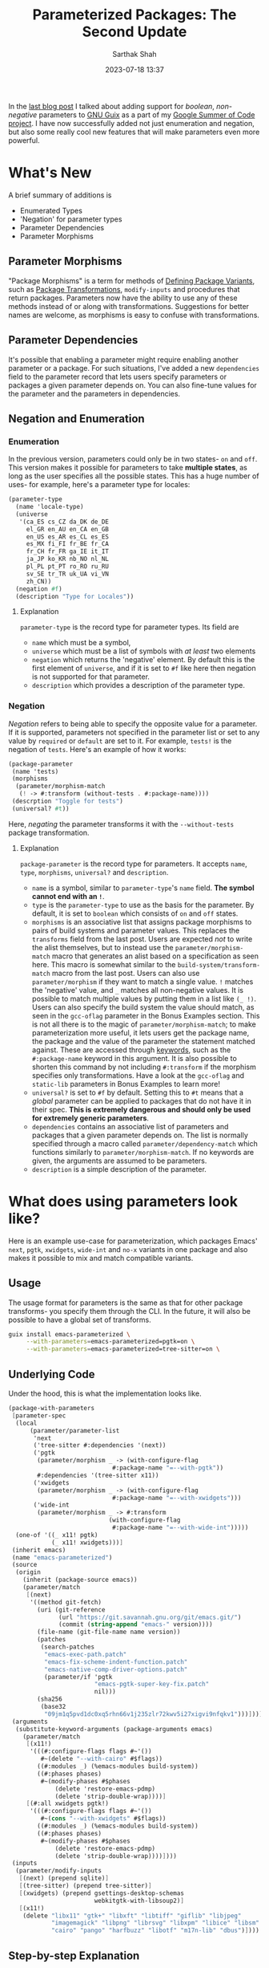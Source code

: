 #+TITLE:Parameterized Packages: The Second Update
#+AUTHOR:Sarthak Shah
#+DATE: 2023-07-18 13:37
#+TAGS: Guix, GSoC, Scheme
#+OPTIONS: toc:nil num:nil
#+HAUNT_BASE_DIR: /home/$USER/Documents/Code/Guile/blog

In the [[https://blog.lispy.tech/parameterized-packages-an-update.html][last blog post]] I talked about adding support for /boolean/, /non-negative/ parameters to [[https://guix.gnu.org/][GNU Guix]] as a part of my [[https://summerofcode.withgoogle.com/programs/2023/projects/heQYLzrz][Google Summer of Code project]]. I have now successfully added not just enumeration and negation, but also some really cool new features that will make parameters even more powerful.
* What's New
A brief summary of additions is
+ Enumerated Types
+ 'Negation' for parameter types
+ Parameter Dependencies
+ Parameter Morphisms
** Parameter Morphisms
"Package Morphisms" is a term for methods of [[https://guix.gnu.org/manual/en/html_node/Defining-Package-Variants.html][Defining Package Variants]], such as [[https://guix.gnu.org/manual/devel/en/html_node/Package-Transformation-Options.html][Package Transformations]], ~modify-inputs~ and procedures that return packages. Parameters now have the ability to use any of these methods instead of or along with transformations. Suggestions for better names are welcome, as morphisms is easy to confuse with transformations.
** Parameter Dependencies
It's possible that enabling a parameter might require enabling another parameter or a package.
For such situations, I've added a new ~dependencies~ field to the parameter record that lets users specify parameters or packages a given parameter depends on. You can also fine-tune values for the parameter and the parameters in dependencies.
** Negation and Enumeration
*** Enumeration
In the previous version, parameters could only be in two states- ~on~ and ~off~.
This version makes it possible for parameters to take *multiple states*, as long as the user specifies all the possible states.
This has a huge number of uses- for example, here's a parameter type for locales:
#+BEGIN_SRC scheme
  (parameter-type
    (name 'locale-type)
    (universe
     '(ca_ES cs_CZ da_DK de_DE
       el_GR en_AU en_CA en_GB
       en_US es_AR es_CL es_ES
       es_MX fi_FI fr_BE fr_CA
       fr_CH fr_FR ga_IE it_IT
       ja_JP ko_KR nb_NO nl_NL
       pl_PL pt_PT ro_RO ru_RU
       sv_SE tr_TR uk_UA vi_VN
       zh_CN))
    (negation #f)
    (description "Type for Locales"))
#+END_SRC
**** Explanation
~parameter-type~ is the record type for parameter types.
Its field are
+ ~name~ which must be a symbol,
+ ~universe~ which must be a list of symbols with /at least/ two elements
+ ~negation~ which returns the 'negative' element.
  By default this is the first element of ~universe~, and if it is set to ~#f~ like here then negation is not supported for that parameter.
+ ~description~ which provides a description of the parameter type.
*** Negation
/Negation/ refers to being able to specify the opposite value for a parameter. If it is supported, parameters not specified in the parameter list or set to any value by ~required~ or ~default~ are set to it.
For example, ~tests!~ is the negation of ~tests~.
Here's an example of how it works:
#+BEGIN_SRC scheme
  (package-parameter
   (name 'tests)
   (morphisms
    (parameter/morphism-match
     (! -> #:transform (without-tests . #:package-name))))
   (descrption "Toggle for tests")
   (universal? #t))
#+END_SRC
Here, /negating/ the parameter transforms it with the ~--without-tests~ package transformation.
**** Explanation
~package-parameter~ is the record type for parameters. It accepts ~name~, ~type~, ~morphisms~, ~universal?~ and ~description~.
+ ~name~ is a symbol, similar to ~parameter-type~'s ~name~ field.
  *The symbol cannot end with an ~!~*.
+ ~type~ is the ~parameter-type~ to use as the basis for the parameter.
  By default, it is set to ~boolean~ which consists of ~on~ and ~off~ states.
+ ~morphisms~ is an associative list that assigns package morphisms to pairs of build systems and parameter values.
  This replaces the ~transforms~ field from the last post.
  Users are expected /not/ to write the alist themselves, but to instead use the ~parameter/morphism-match~ macro that generates an alist based on a specification as seen here.
  This macro is somewhat similar to the ~build-system/transform-match~ macro from the last post.
  Users can also use ~parameter/morphism~ if they want to match a single value.
  ~!~ matches the 'negative' value, and ~_~ matches all non-negative values.
  It is possible to match multiple values by putting them in a list like ~(_ !)~.
  Users can also specify the build system the value should match, as seen in the ~gcc-oflag~ parameter in the Bonus Examples section.
  This is not all there is to the magic of ~parameter/morphism-match~;
  to make parameterization more useful, it lets users get the package name, the package and the value of the parameter the statement matched against.
  These are accessed through [[https://www.gnu.org/software/guile/manual/html_node/Keywords.html][keywords]], such as the ~#:package-name~ keyword in this argument.
  It is also possible to shorten this command by not including ~#:transform~ if the morphism specifies only transformations.
  Have a look at the ~gcc-oflag~ and ~static-lib~ parameters in Bonus Examples to learn more!
+ ~universal?~ is set to ~#f~ by default. Setting this to ~#t~ means that a /global/ parameter can be applied to packages that do not have it in their spec. *This is extremely dangerous and should only be used for extremely generic parameters*.
+ ~dependencies~ contains an associative list of parameters and packages that a given parameter depends on. The list is normally specified through a macro called ~parameter/dependency-match~ which functions similarly to ~parameter/morphism-match~. If no keywords are given, the arguments are assumed to be parameters.
+ ~description~ is a simple description of the parameter.
* What does using parameters look like?
Here is an example use-case for parameterization, which packages Emacs' ~next~, ~pgtk~, ~xwidgets~, ~wide-int~ and ~no-x~ variants in one package and also makes it possible to mix and match compatible variants.
** Usage
The usage format for parameters is the same as that for other package transforms- you specify them through the CLI. In the future, it will also be possible to have a global set of transforms.
#+BEGIN_SRC bash
  guix install emacs-parameterized \
       --with-parameters=emacs-parameterized=pgtk=on \
       --with-parameters=emacs-parameterized=tree-sitter=on \
#+END_SRC
** Underlying Code
Under the hood, this is what the implementation looks like.
#+BEGIN_SRC scheme
(package-with-parameters
 [parameter-spec
  (local
      (parameter/parameter-list
       'next
       ('tree-sitter #:dependencies '(next))
       ('pgtk
        (parameter/morphism _ -> (with-configure-flag
                             #:package-name "=--with-pgtk"))
        #:dependencies '(tree-sitter x11))
       ('xwidgets
        (parameter/morphism _ -> (with-configure-flag
                             #:package-name "=--with-xwidgets")))
       ('wide-int
        (parameter/morphism _ -> #:transform
                            (with-configure-flag
                             #:package-name "=--with-wide-int")))))
  (one-of '((_ x11! pgtk)
            (_ x11! xwidgets)))]
 (inherit emacs)
 (name "emacs-parameterized")
 (source
  (origin
    (inherit (package-source emacs))
    (parameter/match
     [(next)
      '((method git-fetch)
        (uri (git-reference
              (url "https://git.savannah.gnu.org/git/emacs.git/")
              (commit (string-append "emacs-" version))))
        (file-name (git-file-name name version))
        (patches
         (search-patches
          "emacs-exec-path.patch"
          "emacs-fix-scheme-indent-function.patch"
          "emacs-native-comp-driver-options.patch"
          (parameter/if 'pgtk
                        "emacs-pgtk-super-key-fix.patch"
                        nil)))
        (sha256
         (base32
          "09jm1q5pvd1dc0xq5rhn66v1j235zlr72kwv5i27xigvi9nfqkv1")))])))
 (arguments
  (substitute-keyword-arguments (package-arguments emacs)
    (parameter/match
     [(x11!)
      '(((#:configure-flags flags #~'())
         #~(delete "--with-cairo" #$flags))
        ((#:modules _) (%emacs-modules build-system))
        ((#:phases phases)
         #~(modify-phases #$phases
             (delete 'restore-emacs-pdmp)
             (delete 'strip-double-wrap))))]
     [(#:all xwidgets pgtk!)
      '(((#:configure-flags flags #~'())
         #~(cons "--with-xwidgets" #$flags))
        ((#:modules _) (%emacs-modules build-system))
        ((#:phases phases)
         #~(modify-phases #$phases
             (delete 'restore-emacs-pdmp)
             (delete 'strip-double-wrap))))])))
 (inputs
  (parameter/modify-inputs
   [(next) (prepend sqlite)]
   [(tree-sitter) (prepend tree-sitter)]
   [(xwidgets) (prepend gsettings-desktop-schemas
                        webkitgtk-with-libsoup2)]
   [(x11!)
    (delete "libx11" "gtk+" "libxft" "libtiff" "giflib" "libjpeg"
            "imagemagick" "libpng" "librsvg" "libxpm" "libice" "libsm"
            "cairo" "pango" "harfbuzz" "libotf" "m17n-lib" "dbus")])))
#+END_SRC
** Step-by-step Explanation
1. ~package-with-parameters~
   This macro takes a ~parameter-spec~ as its first argument and applies the parameter specification to the package in its body. The /default parameters/ are then activated within the package.
2. ~parameter-spec~
   This record type contains all of the logic necessary to declare and resolve parameters for a package. This normally goes inside the ~properties~ field of the ~package~ record.
   In the previous post, it was necessary to put this record inside the properties, but now ~package-with-parameters~ handles that for us.
   The parameter specification record contains various fields, all of which are optional.
   I have gone over the fields in detail in the [[https://blog.lispy.tech/parameterized-packages-an-update.html][previous blog post]], hence I will not explain all of them in detail here.
   The notable changes here are that there is now a macro called ~parameter/parameter-list~ that accepts a list of partial parameter declarations and turns it into a list of full-fledged parameters.
   For example, ~'next~ here is given as just a symbol. It will get converted into a parameter with all values set to default.
   Note the use of the ~#:dependencies~ keyword in some of the declarations. Dependencies are normally declared through ~parameter/dependency-match~, but to save time you can use this keyword within ~parameter/parameter-list~ if only parameteric dependencies exist for all of the non-negative states.
   ~one-of~ now has a functionality wherein if you start a list within it with ~_~, you can have a case where none of the values in it are positive. Otherwise, it throws an error as one and only one value is expected to be positive.
   Also notice how we can use ~parameter-name!~ here to denote /negation/ of a parameter. We can do this in all fields that accept a list of parameters.
   We have also not declared ~x11~, which will hence be treated as a global parameter. In general global parameters must either be ~universal~ or be present /anywhere/ in the parameter-spec to be applicable. Users are advised to put them in the ~optional~ field, as it was created with this use case in mind.
3. package body
   Within the package body, we have the usual fields you would expect.
   ~(inherit emacs)~ signifies that this package inherits all of emacs' base fields, and the rest of the fields are overrides of that.
   Please note that the ~name~ field cannot be influenced by parameters as it is not ~thunked~.
4. ~parameter/match~
   This is an extremely useful macro which matches /all/ the parameter lists that has any positive parameters. It is also possible to require all the parameters in a list to be positive, among other customizations. Please keep in mind that it does not short-circuit by default like ~cond~. It will keep matching parameters until all the lists have been combed through. A short-circuiting version exists in the form of ~parameter/match-case~. I've gone over the functionality offered by this macro in detail in the [[https://blog.lispy.tech/parameterized-packages-an-update.html][previous blog post]], however it has one small improvement:
   all conditionals now support checking if a parameter is set to a particular value instead of just checking if it is positive or not. This is very useful for enumerated types, where you might for example want to disable some features if and only if a parameter is set to the second positive value. To illustrate this, if you wanted to check whether a parameter ~y~ is set to ~v1~ or if the parameter list ~z~ is non-negative, the list would be ~((y v1) z)~.
   You can also use this in all of the fields in ~parameter-spec~ that require you to specify parameters.
I have gone over the rest of the conditionals in the  [[https://blog.lispy.tech/parameterized-packages-an-update.html][previous blog post]] too, they remain more or less the same with the exception that we use ~#:all~ instead of ~all~ like last time.
* Bonus Examples
Here are some bonus examples for enumerated parameters;
** GCC Optimization Flags
~gcc~ has a set of [[https://gcc.gnu.org/onlinedocs/gcc/Optimize-Options.html][optimization flags]] that can be used to make programs faster or smaller at the expense of stability.
This is a very basic attempt at adding that functionality to the ~gnu-build-system~ through the ~CFLAGS~ make-flag.
#+BEGIN_SRC scheme
(package-parameter
 (name 'gcc-oflag)
 (type
  (parameter/type _ '(-O0 -O1 -O2 -O3 -Os -Ofast -Og -Oz) #f))
 (morphisms
  (parameter/morphism-match
   (_ + gnu-build-system -> #:procedure
        `(package/inherit ,#:package
           (arguments
            (substitute-keyword-arguments
             (package-arguments ,#:package)
              ((#:make-flags flags #~'())
               #~(append
                  #$flags
                  (list (string-append "CFLAGS="
                                       ,#:parameter-value)))))))))))
#+END_SRC
** Static Libraries
In [[https://hpc.guix.info/][High-Performance Computing]], it's often necessary to produce static builds of packages to share them with others. This parameter is a basic attempt at making it possible to do so with any given library.
#+BEGIN_SRC scheme
(package-parameter
 (name 'static-lib)
 (morphisms
  (parameter/morphism-match
   (_ -> (with-configure-flag #:package-name "=--disable-shared")
         (with-configure-flag #:package-name "=--enable-static")))))
#+END_SRC
** Sneak Peak: A RESTful API for Parameterization
I recently made a [[https://emacs.ch/@cel7t/110695688332787396][post on Mastodon]] that claimed that the real advantage of Guix is that it's extensible with [[https://www.gnu.org/software/guile/][Guile Scheme]]. To back up this claim, once parameters have been merged to trunk I'll be writing a set of tutorials on hacking Guix with Guile Scheme.
One of these planned tutorials is going to be about writing a *RESTful API* using Guile that'll allow users to request a package with specific parameters.
Here is what the ~POST~ request for this API will look like:
#+BEGIN_SRC JSON
  POST /test HTTP/1.1
  Host: guix.example
  Accept: application/json
  Content-Type: application/json
  Content-Length: 194

  {
    "User" : "guix-hacker",
    "Package" : "emacs",
    "Parameters" : [
        { "Parameter" : "next",
          "Value" : "on"},
        { "Parameter" : "tree-sitter",
          "Value" : "off"}
			  ]
  }
#+END_SRC
* Closing Thoughts
As can be seen with the Parameterized Emacs example in this post, parameterization will make it possible to join a large number of variations of packages and *reduce* the amount of code requiring maintenance. One of the aims of this project is to also create procedures that test parameter combinations and measure the combinatorial complexity brought about by parameterization, which should make testing a bunch of parameteric variants easy too.
I expect parameterization to be particularly useful for running Guix on exotic hardware or on High-Performance Computing Systems, as this will make it easy to tailor a lot of packages for a particular system's requirements.

This update marks the completion of this Google Summer of Code project's midterms. I'd like to thank my mentors Pjotr Prins and Gábor Boskovit as well as Ludovic Courtès for their guidance and help, without which I don't think I'd have been able to reach this milestone. I'm also very grateful to the many wonderful people in the Guix community that provided me with a lot of useful advice and suggestions.
Thank you for all your support and encouragement!

Stay tuned for updates, and happy hacking!
